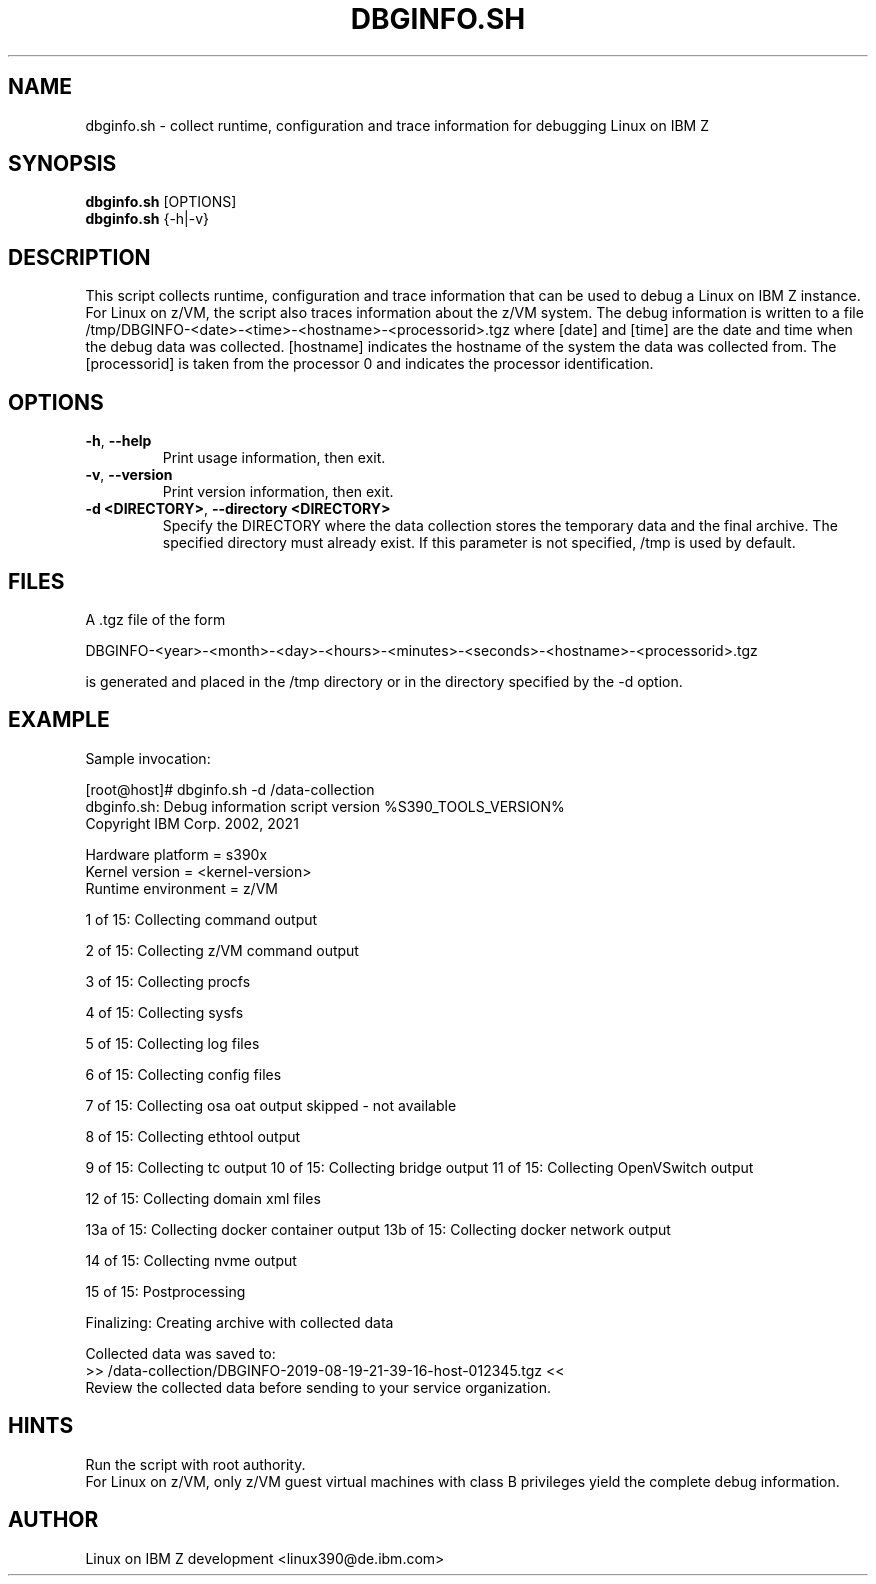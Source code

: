 .TH DBGINFO.SH  1 "February 2017" "s390-tools"

.SH NAME
dbginfo.sh \- collect runtime, configuration and trace information
for debugging Linux on IBM Z

.SH SYNOPSIS
.br
\fBdbginfo.sh\fP [OPTIONS]
.br
\fBdbginfo.sh\fP {\-h|\-v}

.SH DESCRIPTION
This script collects runtime, configuration and trace information that can
be used to debug a Linux on IBM Z instance.
For Linux on z/VM, the script also traces information about the z/VM system.
The debug information is written to a file
/tmp/DBGINFO\-<date>\-<time>\-<hostname>\-<processorid>.tgz
where [date] and [time] are the date and time when the debug data was
collected. [hostname] indicates the hostname of the system the data was
collected from. The [processorid] is taken from the processor 0 and indicates
the processor identification.

.SH OPTIONS
.TP
\fB\-h\fP, \fB\-\-help\fP
Print usage information, then exit.

.TP
\fB\-v\fP, \fB\-\-version\fP
Print version information, then exit.

.TP
\fB\-d <DIRECTORY>\fP, \fB\-\-directory <DIRECTORY>\fP
Specify the DIRECTORY where the data collection stores the temporary data and the final archive. The specified directory must already exist. If this parameter is not specified, /tmp is used by default.

.SH FILES
A .tgz file of the form
.PP
.nf
.fam C
    DBGINFO\-<year>\-<month>\-<day>\-<hours>\-<minutes>\-<seconds>\-<hostname>\-<processorid>.tgz

.fam T
.fi
is generated and placed in the /tmp directory or in the directory specified by the -d option.

.SH EXAMPLE
Sample invocation:
.P
[root@host]# dbginfo.sh \-d /data\-collection
.br
dbginfo.sh: Debug information script version %S390_TOOLS_VERSION%
.br
Copyright IBM Corp. 2002, 2021
.PP
Hardware platform     = s390x
.br
Kernel version        = <kernel\-version>
.br
Runtime environment   = z/VM
.PP
1 of 15: Collecting command output
.PP
2 of 15: Collecting z/VM command output
.PP
3 of 15: Collecting procfs
.PP
4 of 15: Collecting sysfs
.PP
5 of 15: Collecting log files
.PP
6 of 15: Collecting config files
.PP
7 of 15: Collecting osa oat output skipped \- not available
.PP
8 of 15: Collecting ethtool output
.PP
9 of 15: Collecting tc output
.pp
10 of 15: Collecting bridge output
.pp
11 of 15: Collecting OpenVSwitch output
.PP
12 of 15: Collecting domain xml files
.PP
13a of 15: Collecting docker container output
13b of 15: Collecting docker network output
.PP
14 of 15: Collecting nvme output
.PP
15 of 15: Postprocessing
.PP
Finalizing: Creating archive with collected data
.PP
Collected data was saved to:
.br
 >>  /data\-collection/DBGINFO\-2019\-08\-19\-21\-39\-16\-host\-012345.tgz  <<
.br
Review the collected data before sending to your service organization.
.SH HINTS
Run the script with root authority.
.br
For Linux on z/VM, only z/VM guest virtual machines with class B privileges
yield the complete debug information.
.SH AUTHOR
Linux on IBM Z development <linux390@de.ibm.com>
